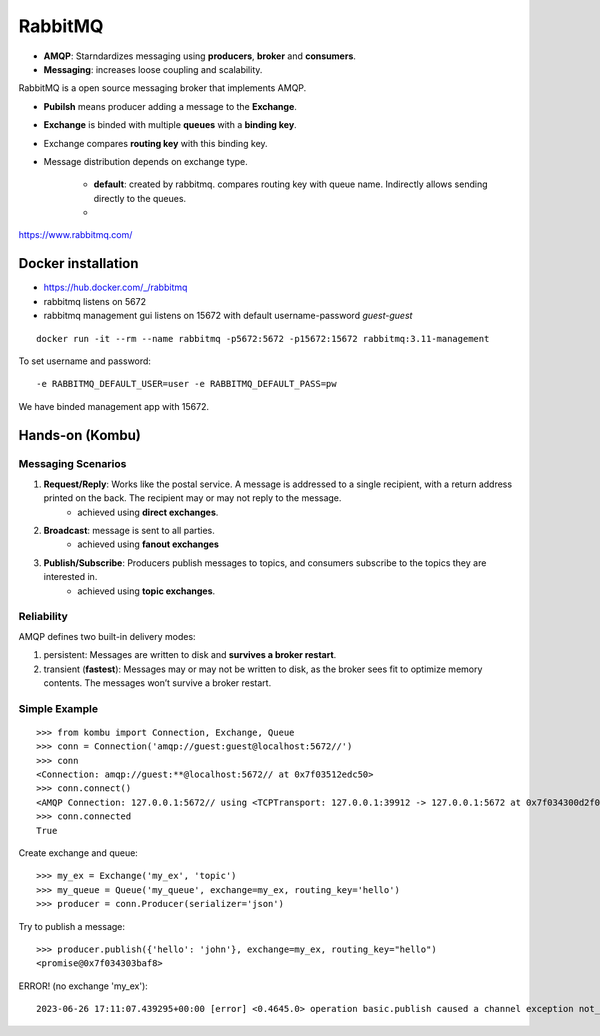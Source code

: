 ==========
RabbitMQ
==========

- **AMQP**: Starndardizes messaging using **producers**, **broker** and **consumers**.
- **Messaging**: increases loose coupling and scalability.

RabbitMQ is a open source messaging broker that implements AMQP.



- **Pubilsh** means producer adding a message to the **Exchange**.
- **Exchange** is binded with multiple **queues** with a **binding key**.
- Exchange compares **routing key** with this binding key.
- Message distribution depends on exchange type.

    - **default**: created by rabbitmq. compares routing key with queue name. Indirectly allows sending directly to the queues.
    - 

https://www.rabbitmq.com/


Docker installation
====================

- https://hub.docker.com/_/rabbitmq
- rabbitmq listens on 5672
- rabbitmq management gui listens on 15672 with default username-password `guest-guest`

::

    docker run -it --rm --name rabbitmq -p5672:5672 -p15672:15672 rabbitmq:3.11-management

To set username and password::

    -e RABBITMQ_DEFAULT_USER=user -e RABBITMQ_DEFAULT_PASS=pw


We have binded management app with 15672.

.. image:: images/rabbitmq/mgmt_gui.png
    :width: 600
    :align: center

Hands-on (Kombu)
==================

Messaging Scenarios
---------------------

1. **Request/Reply**: Works like the postal service.  A message is addressed to a single recipient, with a return address printed on the back. The recipient may or may not reply to the message.
    - achieved using **direct exchanges**.
2. **Broadcast**: message is sent to all parties.
    - achieved using **fanout exchanges**
3. **Publish/Subscribe**:  Producers publish messages to topics, and consumers subscribe to the topics they are interested in.
    - achieved using **topic exchanges**.

Reliability
------------

AMQP defines two built-in delivery modes:

1. persistent: Messages are written to disk and **survives a broker restart**.
2. transient (**fastest**): Messages may or may not be written to disk, as the broker sees fit to optimize memory contents. The messages won’t survive a broker restart.

Simple Example
---------------

::

    >>> from kombu import Connection, Exchange, Queue
    >>> conn = Connection('amqp://guest:guest@localhost:5672//')
    >>> conn
    <Connection: amqp://guest:**@localhost:5672// at 0x7f03512edc50>
    >>> conn.connect()
    <AMQP Connection: 127.0.0.1:5672// using <TCPTransport: 127.0.0.1:39912 -> 127.0.0.1:5672 at 0x7f034300d2f0> at 0x7f0343032048>
    >>> conn.connected
    True

.. image:: images/rabbitmq/conn.png
    :width: 200
    :align: center

Create exchange and queue::

    >>> my_ex = Exchange('my_ex', 'topic')
    >>> my_queue = Queue('my_queue', exchange=my_ex, routing_key='hello')
    >>> producer = conn.Producer(serializer='json')

Try to publish a message::

    >>> producer.publish({'hello': 'john'}, exchange=my_ex, routing_key="hello")
    <promise@0x7f034303baf8>

ERROR! (no exchange 'my_ex')::

    2023-06-26 17:11:07.439295+00:00 [error] <0.4645.0> operation basic.publish caused a channel exception not_found: no exchange 'my_ex' in vhost '/'

